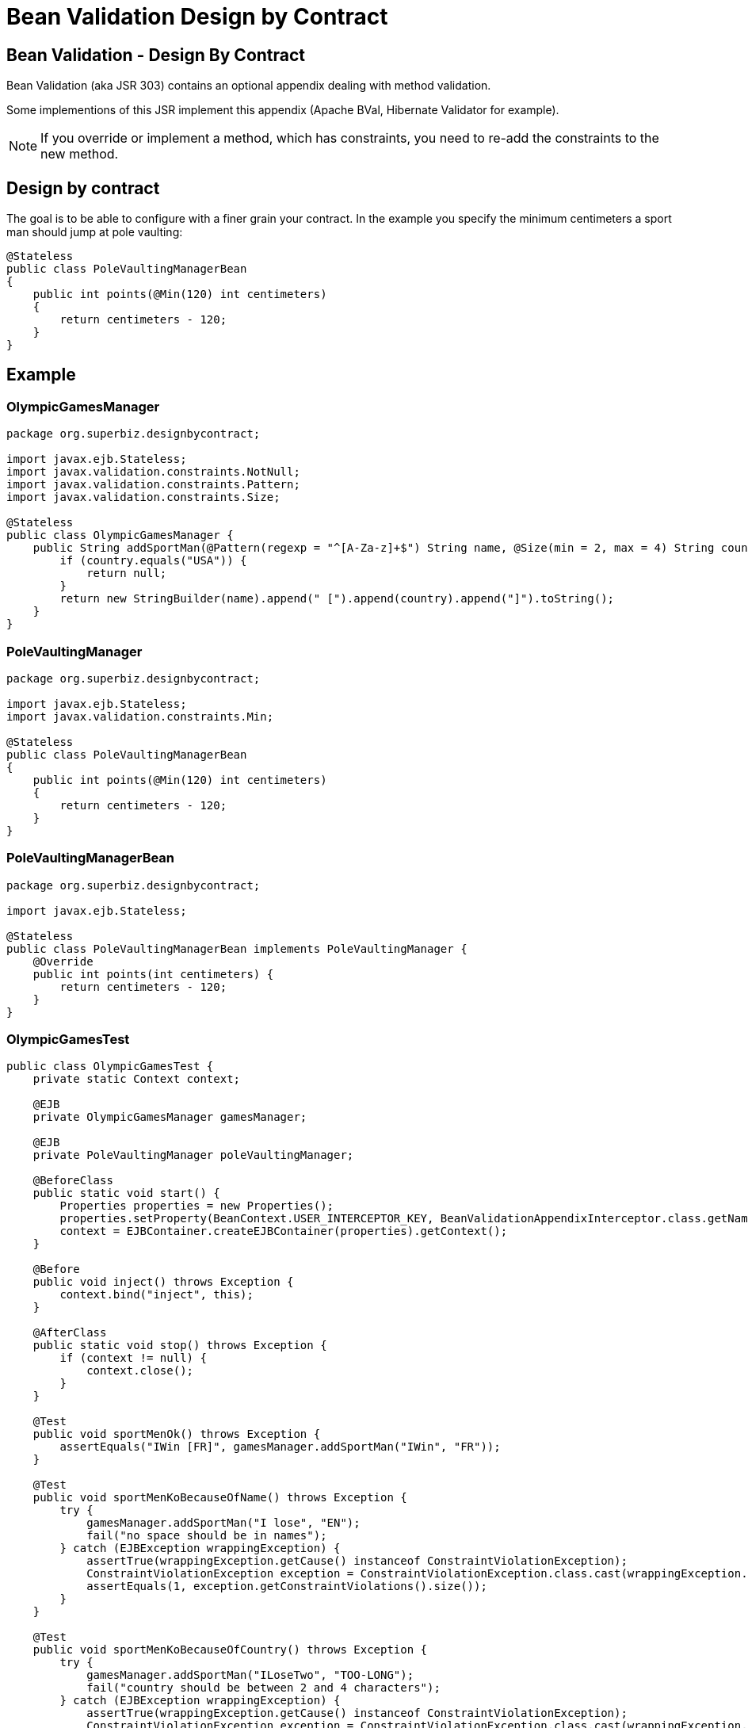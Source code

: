:index-group: Other Features
:jbake-type: page
:jbake-status: status=published
= Bean Validation Design by Contract

== Bean Validation - Design By Contract

Bean Validation (aka JSR 303) contains an optional appendix dealing with
method validation.

Some implementions of this JSR implement this appendix (Apache BVal,
Hibernate Validator for example).

NOTE: If you override or implement a method, which has constraints, you need to re-add the constraints to the new method.

== Design by contract

The goal is to be able to configure with a finer grain your contract. In
the example you specify the minimum centimeters a sport man should jump
at pole vaulting:

....
@Stateless
public class PoleVaultingManagerBean
{
    public int points(@Min(120) int centimeters)
    {
        return centimeters - 120;
    }
}
....

== Example

=== OlympicGamesManager

....
package org.superbiz.designbycontract;

import javax.ejb.Stateless;
import javax.validation.constraints.NotNull;
import javax.validation.constraints.Pattern;
import javax.validation.constraints.Size;

@Stateless
public class OlympicGamesManager {
    public String addSportMan(@Pattern(regexp = "^[A-Za-z]+$") String name, @Size(min = 2, max = 4) String country) {
        if (country.equals("USA")) {
            return null;
        }
        return new StringBuilder(name).append(" [").append(country).append("]").toString();
    }
}
....

=== PoleVaultingManager

....
package org.superbiz.designbycontract;

import javax.ejb.Stateless;
import javax.validation.constraints.Min;

@Stateless
public class PoleVaultingManagerBean
{
    public int points(@Min(120) int centimeters)
    {
        return centimeters - 120;
    }
}
....

=== PoleVaultingManagerBean

....
package org.superbiz.designbycontract;

import javax.ejb.Stateless;

@Stateless
public class PoleVaultingManagerBean implements PoleVaultingManager {
    @Override
    public int points(int centimeters) {
        return centimeters - 120;
    }
}
....

=== OlympicGamesTest

....
public class OlympicGamesTest {
    private static Context context;

    @EJB
    private OlympicGamesManager gamesManager;

    @EJB
    private PoleVaultingManager poleVaultingManager;

    @BeforeClass
    public static void start() {
        Properties properties = new Properties();
        properties.setProperty(BeanContext.USER_INTERCEPTOR_KEY, BeanValidationAppendixInterceptor.class.getName());
        context = EJBContainer.createEJBContainer(properties).getContext();
    }

    @Before
    public void inject() throws Exception {
        context.bind("inject", this);
    }

    @AfterClass
    public static void stop() throws Exception {
        if (context != null) {
            context.close();
        }
    }

    @Test
    public void sportMenOk() throws Exception {
        assertEquals("IWin [FR]", gamesManager.addSportMan("IWin", "FR"));
    }

    @Test
    public void sportMenKoBecauseOfName() throws Exception {
        try {
            gamesManager.addSportMan("I lose", "EN");
            fail("no space should be in names");
        } catch (EJBException wrappingException) {
            assertTrue(wrappingException.getCause() instanceof ConstraintViolationException);
            ConstraintViolationException exception = ConstraintViolationException.class.cast(wrappingException.getCausedByException());
            assertEquals(1, exception.getConstraintViolations().size());
        }
    }

    @Test
    public void sportMenKoBecauseOfCountry() throws Exception {
        try {
            gamesManager.addSportMan("ILoseTwo", "TOO-LONG");
            fail("country should be between 2 and 4 characters");
        } catch (EJBException wrappingException) {
            assertTrue(wrappingException.getCause() instanceof ConstraintViolationException);
            ConstraintViolationException exception = ConstraintViolationException.class.cast(wrappingException.getCausedByException());
            assertEquals(1, exception.getConstraintViolations().size());
        }
    }

    @Test
    public void polVaulting() throws Exception {
        assertEquals(100, poleVaultingManager.points(220));
    }

    @Test
    public void tooShortPolVaulting() throws Exception {
        try {
            poleVaultingManager.points(119);
            fail("the jump is too short");
        } catch (EJBException wrappingException) {
            assertTrue(wrappingException.getCause() instanceof ConstraintViolationException);
            ConstraintViolationException exception = ConstraintViolationException.class.cast(wrappingException.getCausedByException());
            assertEquals(1, exception.getConstraintViolations().size());
        }
    }
}
....

== Running

....
-------------------------------------------------------
 T E S T S
-------------------------------------------------------
Running OlympicGamesTest
Apache OpenEJB 4.0.0-beta-1    build: 20111002-04:06
http://tomee.apache.org/
INFO - openejb.home = /Users/dblevins/examples/bean-validation-design-by-contract
INFO - openejb.base = /Users/dblevins/examples/bean-validation-design-by-contract
INFO - Using 'javax.ejb.embeddable.EJBContainer=true'
INFO - Configuring Service(id=Default Security Service, type=SecurityService, provider-id=Default Security Service)
INFO - Configuring Service(id=Default Transaction Manager, type=TransactionManager, provider-id=Default Transaction Manager)
INFO - Found EjbModule in classpath: /Users/dblevins/examples/bean-validation-design-by-contract/target/classes
INFO - Beginning load: /Users/dblevins/examples/bean-validation-design-by-contract/target/classes
INFO - Configuring enterprise application: /Users/dblevins/examples/bean-validation-design-by-contract
INFO - Configuring Service(id=Default Stateless Container, type=Container, provider-id=Default Stateless Container)
INFO - Auto-creating a container for bean PoleVaultingManagerBean: Container(type=STATELESS, id=Default Stateless Container)
INFO - Configuring Service(id=Default Managed Container, type=Container, provider-id=Default Managed Container)
INFO - Auto-creating a container for bean OlympicGamesTest: Container(type=MANAGED, id=Default Managed Container)
INFO - Enterprise application "/Users/dblevins/examples/bean-validation-design-by-contract" loaded.
INFO - Assembling app: /Users/dblevins/examples/bean-validation-design-by-contract
INFO - Jndi(name="java:global/bean-validation-design-by-contract/PoleVaultingManagerBean!org.superbiz.designbycontract.PoleVaultingManager")
INFO - Jndi(name="java:global/bean-validation-design-by-contract/PoleVaultingManagerBean")
INFO - Jndi(name="java:global/bean-validation-design-by-contract/OlympicGamesManager!org.superbiz.designbycontract.OlympicGamesManager")
INFO - Jndi(name="java:global/bean-validation-design-by-contract/OlympicGamesManager")
INFO - Jndi(name="java:global/EjbModule236054577/OlympicGamesTest!OlympicGamesTest")
INFO - Jndi(name="java:global/EjbModule236054577/OlympicGamesTest")
INFO - Created Ejb(deployment-id=OlympicGamesManager, ejb-name=OlympicGamesManager, container=Default Stateless Container)
INFO - Created Ejb(deployment-id=PoleVaultingManagerBean, ejb-name=PoleVaultingManagerBean, container=Default Stateless Container)
INFO - Created Ejb(deployment-id=OlympicGamesTest, ejb-name=OlympicGamesTest, container=Default Managed Container)
INFO - Started Ejb(deployment-id=OlympicGamesManager, ejb-name=OlympicGamesManager, container=Default Stateless Container)
INFO - Started Ejb(deployment-id=PoleVaultingManagerBean, ejb-name=PoleVaultingManagerBean, container=Default Stateless Container)
INFO - Started Ejb(deployment-id=OlympicGamesTest, ejb-name=OlympicGamesTest, container=Default Managed Container)
INFO - Deployed Application(path=/Users/dblevins/examples/bean-validation-design-by-contract)
Tests run: 5, Failures: 0, Errors: 0, Skipped: 0, Time elapsed: 1.245 sec

Results :

Tests run: 5, Failures: 0, Errors: 0, Skipped: 0
....
